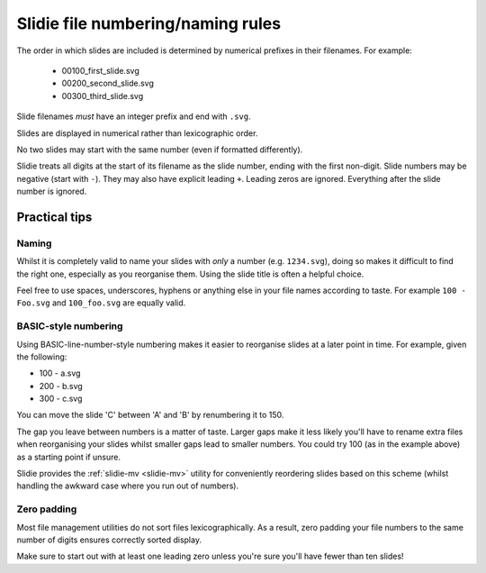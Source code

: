 .. _file-numbering:

Slidie file numbering/naming rules
==================================

The order in which slides are included is determined by numerical prefixes in
their filenames. For example:

    * 00100_first_slide.svg
    * 00200_second_slide.svg
    * 00300_third_slide.svg

Slide filenames *must* have an integer prefix and end with ``.svg``.

Slides are displayed in numerical rather than lexicographic order.

No two slides may start with the same number (even if formatted differently).

Slidie treats all digits at the start of its filename as the slide number,
ending with the first non-digit. Slide numbers may be negative (start with
``-``). They may also have explicit leading ``+``. Leading zeros are ignored.
Everything after the slide number is ignored.


.. _file-numbering-tips:

Practical tips
--------------

Naming
``````

Whilst it is completely valid to name your slides with *only* a number (e.g.
``1234.svg``), doing so makes it difficult to find the right one, especially as
you reorganise them. Using the slide title is often a helpful choice.

Feel free to use spaces, underscores, hyphens or anything else in your file
names according to taste. For example ``100 - Foo.svg`` and ``100_foo.svg`` are
equally valid.


BASIC-style numbering
`````````````````````

Using BASIC-line-number-style numbering makes it easier to reorganise slides at
a later point in time. For example, given the following:

* 100 - a.svg
* 200 - b.svg
* 300 - c.svg

You can move the slide 'C' between 'A' and 'B' by renumbering it to 150.

The gap you leave between numbers is a matter of taste. Larger gaps make it
less likely you'll have to rename extra files when reorganising your slides
whilst smaller gaps lead to smaller numbers. You could try 100 (as in the
example above) as a starting point if unsure.

Slidie provides the :ref:`slidie-mv <slidie-mv>` utility for conveniently
reordering slides based on this scheme (whilst handling the awkward case where
you run out of numbers).

Zero padding
````````````

Most file management utilities do not sort files lexicographically. As a
result, zero padding your file numbers to the same number of digits ensures
correctly sorted display.

Make sure to start out with at least one leading zero unless you're sure you'll
have fewer than ten slides!

